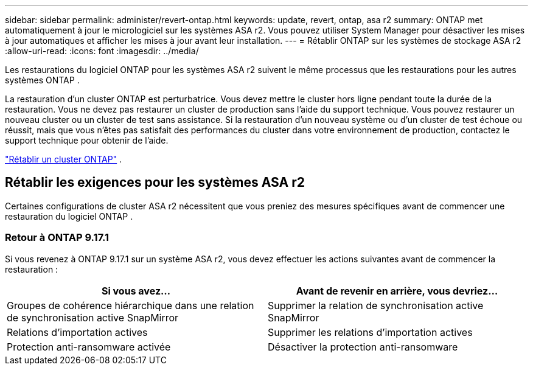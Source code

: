 ---
sidebar: sidebar 
permalink: administer/revert-ontap.html 
keywords: update, revert, ontap, asa r2 
summary: ONTAP met automatiquement à jour le micrologiciel sur les systèmes ASA r2. Vous pouvez utiliser System Manager pour désactiver les mises à jour automatiques et afficher les mises à jour avant leur installation. 
---
= Rétablir ONTAP sur les systèmes de stockage ASA r2
:allow-uri-read: 
:icons: font
:imagesdir: ../media/


[role="lead"]
Les restaurations du logiciel ONTAP pour les systèmes ASA r2 suivent le même processus que les restaurations pour les autres systèmes ONTAP .

La restauration d'un cluster ONTAP est perturbatrice. Vous devez mettre le cluster hors ligne pendant toute la durée de la restauration. Vous ne devez pas restaurer un cluster de production sans l'aide du support technique. Vous pouvez restaurer un nouveau cluster ou un cluster de test sans assistance. Si la restauration d'un nouveau système ou d'un cluster de test échoue ou réussit, mais que vous n'êtes pas satisfait des performances du cluster dans votre environnement de production, contactez le support technique pour obtenir de l'aide.

link:https://docs.netapp.com/us-en/ontap/revert/task_reverting_an_ontap_cluster.html["Rétablir un cluster ONTAP"] .



== Rétablir les exigences pour les systèmes ASA r2

Certaines configurations de cluster ASA r2 nécessitent que vous preniez des mesures spécifiques avant de commencer une restauration du logiciel ONTAP .



=== Retour à ONTAP 9.17.1

Si vous revenez à ONTAP 9.17.1 sur un système ASA r2, vous devez effectuer les actions suivantes avant de commencer la restauration :

[cols="2"]
|===
| Si vous avez... | Avant de revenir en arrière, vous devriez... 


| Groupes de cohérence hiérarchique dans une relation de synchronisation active SnapMirror | Supprimer la relation de synchronisation active SnapMirror 


| Relations d'importation actives | Supprimer les relations d'importation actives 


| Protection anti-ransomware activée | Désactiver la protection anti-ransomware 
|===